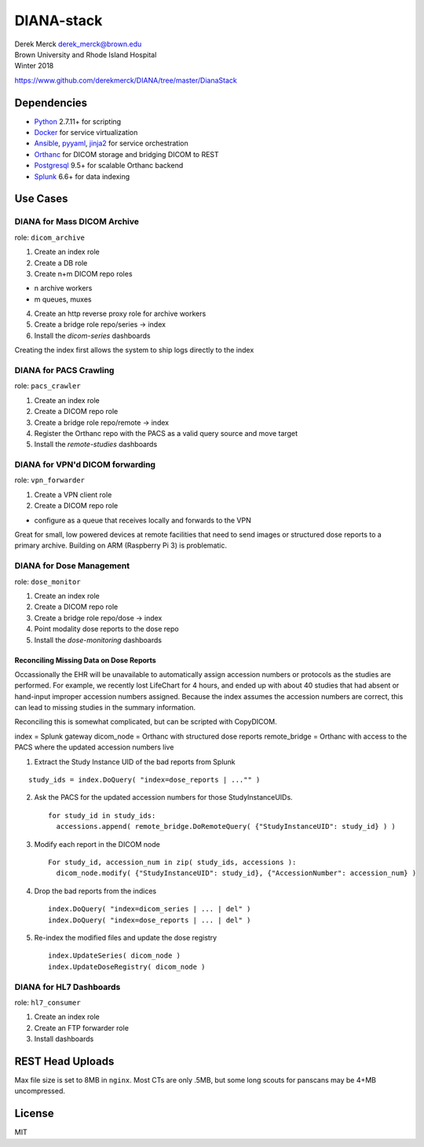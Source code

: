 DIANA-stack
===========

| Derek Merck derek_merck@brown.edu
| Brown University and Rhode Island Hospital
| Winter 2018

https://www.github.com/derekmerck/DIANA/tree/master/DianaStack

Dependencies
------------

-  `Python <http://www.python.org>`__ 2.7.11+ for scripting
-  `Docker <http://www.docker.com>`__ for service virtualization
-  `Ansible <http://www.ansible.com>`__, `pyyaml <http://pyyaml.org>`__,
   `jinja2 <http://jinja.pocoo.org>`__ for service orchestration
-  `Orthanc <http://www.orthanc-server.com>`__ for DICOM storage and
   bridging DICOM to REST
-  `Postgresql <http://www.postgresql.org>`__ 9.5+ for scalable Orthanc
   backend
-  `Splunk <https://www.splunk.com>`__ 6.6+ for data indexing

Use Cases
---------

DIANA for Mass DICOM Archive
~~~~~~~~~~~~~~~~~~~~~~~~~~~~

role: ``dicom_archive``

1. Create an index role
2. Create a DB role
3. Create n+m DICOM repo roles

-  n archive workers
-  m queues, muxes

4. Create an http reverse proxy role for archive workers
5. Create a bridge role repo/series -> index

6. Install the *dicom-series* dashboards

Creating the index first allows the system to ship logs directly to the
index

DIANA for PACS Crawling
~~~~~~~~~~~~~~~~~~~~~~~

role: ``pacs_crawler``

1. Create an index role
2. Create a DICOM repo role
3. Create a bridge role repo/remote -> index

4. Register the Orthanc repo with the PACS as a valid query source and
   move target
5. Install the *remote-studies* dashboards

DIANA for VPN'd DICOM forwarding
~~~~~~~~~~~~~~~~~~~~~~~~~~~~~~~~

role: ``vpn_forwarder``

1. Create a VPN client role
2. Create a DICOM repo role

-  configure as a queue that receives locally and forwards to the VPN

Great for small, low powered devices at remote facilities that need to
send images or structured dose reports to a primary archive. Building on
ARM (Raspberry Pi 3) is problematic.

DIANA for Dose Management
~~~~~~~~~~~~~~~~~~~~~~~~~

role: ``dose_monitor``

1. Create an index role
2. Create a DICOM repo role
3. Create a bridge role repo/dose -> index

4. Point modality dose reports to the dose repo
5. Install the *dose-monitoring* dashboards

Reconciling Missing Data on Dose Reports
^^^^^^^^^^^^^^^^^^^^^^^^^^^^^^^^^^^^^^^^

Occassionally the EHR will be unavailable to automatically assign
accession numbers or protocols as the studies are performed. For
example, we recently lost LifeChart for 4 hours, and ended up with about
40 studies that had absent or hand-input improper accession numbers
assigned. Because the index assumes the accession numbers are correct,
this can lead to missing studies in the summary information.

Reconciling this is somewhat complicated, but can be scripted with
CopyDICOM.

index = Splunk gateway dicom\_node = Orthanc with structured dose
reports remote\_bridge = Orthanc with access to the PACS where the
updated accession numbers live

1. Extract the Study Instance UID of the bad reports from Splunk

::

    study_ids = index.DoQuery( "index=dose_reports | ..."" )

2. Ask the PACS for the updated accession numbers for those
   StudyInstanceUIDs.

   ::

       for study_id in study_ids:
         accessions.append( remote_bridge.DoRemoteQuery( {"StudyInstanceUID": study_id} ) )

3. Modify each report in the DICOM node

   ::

       For study_id, accession_num in zip( study_ids, accessions ):
         dicom_node.modify( {"StudyInstanceUID": study_id}, {"AccessionNumber": accession_num} )

4. Drop the bad reports from the indices

   ::

       index.DoQuery( "index=dicom_series | ... | del" )
       index.DoQuery( "index=dose_reports | ... | del" )

5. Re-index the modified files and update the dose registry

   ::

       index.UpdateSeries( dicom_node )
       index.UpdateDoseRegistry( dicom_node )

DIANA for HL7 Dashboards
~~~~~~~~~~~~~~~~~~~~~~~~

role: ``hl7_consumer``

1. Create an index role
2. Create an FTP forwarder role

3. Install dashboards

REST Head Uploads
-----------------

Max file size is set to 8MB in ``nginx``. Most CTs are only .5MB, but
some long scouts for panscans may be 4+MB uncompressed.

License
-------

MIT
